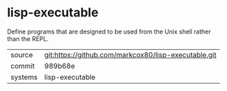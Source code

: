 * lisp-executable

Define programs that are designed to be used from the Unix shell rather than the REPL.

|---------+-------------------------------------------|
| source  | git:https://github.com/markcox80/lisp-executable.git   |
| commit  | 989b68e  |
| systems | lisp-executable |
|---------+-------------------------------------------|

